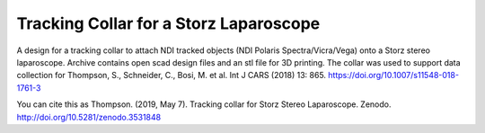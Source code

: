 Tracking Collar for a Storz Laparoscope
=======================================

.. image:: https://github.com/SciKit-Surgery/TrackingCollar/raw/master/collar.png
   :height: 180px
   :target: https://github.com/SciKit-Surgery/TrackingCollar
   :alt: Tracking Collar

.. image:: https://github.com/SciKit-Surgery/TrackingCollar/raw/master/tracking_collar_2.png
   :height: 180px
   :target: https://github.com/SciKit-Surgery/TrackingCollar
   :alt: Tracking Collar on Scope

A design for a tracking collar to attach NDI tracked objects (NDI Polaris Spectra/Vicra/Vega) onto a Storz stereo laparoscope. Archive contains open scad design files and an stl file for 3D printing. The collar was used to support data collection for Thompson, S., Schneider, C., Bosi, M. et al. Int J CARS (2018) 13: 865. https://doi.org/10.1007/s11548-018-1761-3

You can cite this as
Thompson. (2019, May 7). Tracking collar for Storz Stereo Laparoscope. Zenodo. http://doi.org/10.5281/zenodo.3531848
